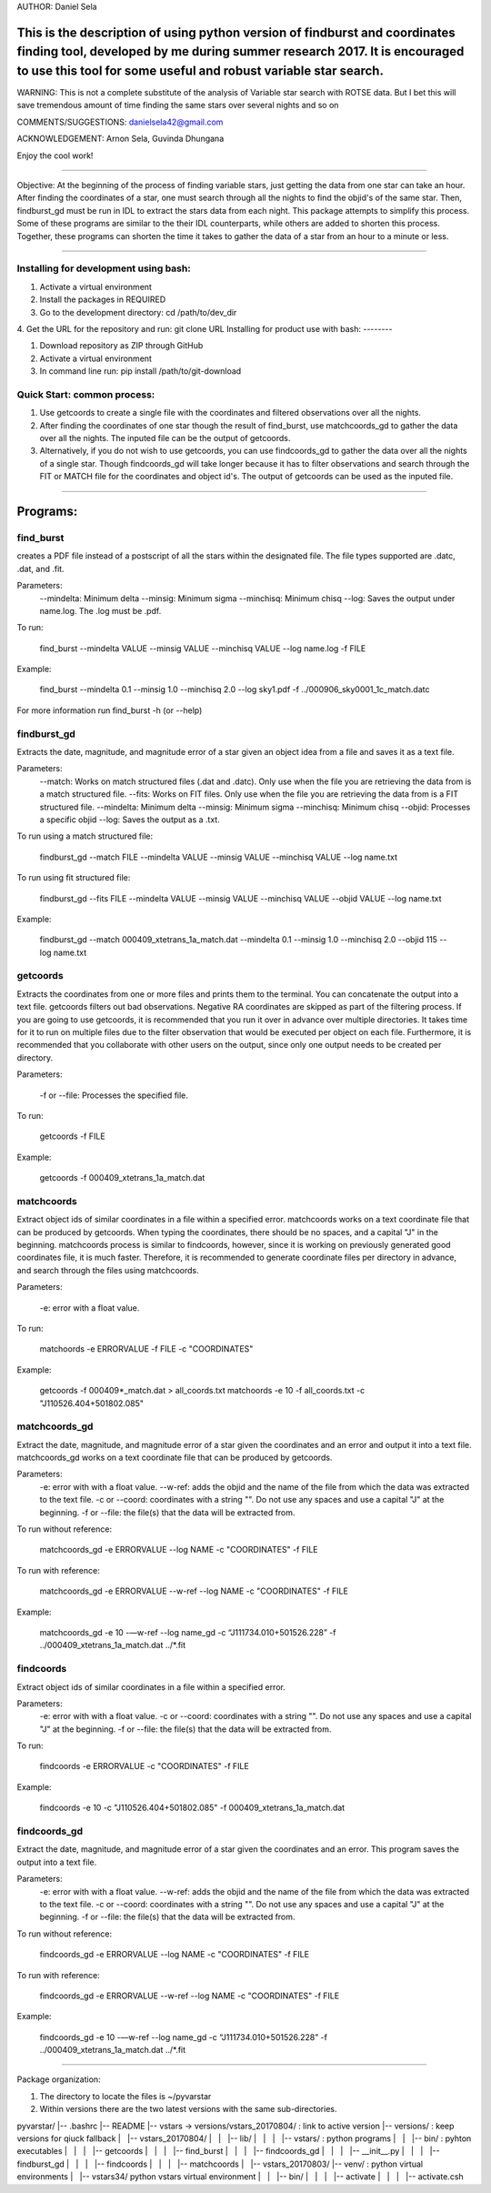 AUTHOR: Daniel Sela

This is the description of using python version of findburst and coordinates finding tool, developed by me during summer research 2017. It is encouraged to use this tool for some useful and robust variable star search.
=============================================================================
WARNING: This is not a complete substitute of the analysis of Variable star search with ROTSE data. But I bet this will save tremendous amount of time finding the same stars over several nights and so on

COMMENTS/SUGGESTIONS: danielsela42@gmail.com

ACKNOWLEDGEMENT: Arnon Sela, Guvinda Dhungana

Enjoy the cool work!

+++++++++++++++++++++++++++++++++++++++++++++++++++++++++++++++++++++++++++++

Objective:
At the beginning of the process of finding variable stars, just getting the data from one star can take an hour. After finding the coordinates of a star, one must search through all the nights to find the objid's of the same star. Then, findburst_gd must be run in IDL to extract the stars data from each night. This package attempts to simplify this process.  Some of these programs are similar to the their IDL counterparts, while others are added to shorten this process. Together, these programs can shorten the time it takes to gather the data of a star from an hour to a minute or less.

+++++++++++++++++++++++++++++++++++++++++++++++++++++++++++++++++++++++++++++

Installing for development using bash:
---------

1. Activate a virtual environment
2. Install the packages in REQUIRED
3. Go to the development directory: cd /path/to/dev_dir
4. Get the URL for the repository and run: git clone URL
Installing for product use with bash:
--------

1. Download repository as ZIP through GitHub

2. Activate a virtual environment

3. In command line run: pip install /path/to/git-download

Quick Start: common process:
--------

1. Use getcoords to create a single file with the coordinates and filtered observations over all the nights.

2. After finding the coordinates of one star though the result of find_burst, use matchcoords_gd to gather the data over all the nights.
   The inputed file can be the output of getcoords.

3. Alternatively, if you do not wish to use getcoords, you can use findcoords_gd to gather the data over all the nights of a single star.
   Though findcoords_gd will take longer because it has to filter observations and search through the FIT or MATCH file for the coordinates and object id's.
   The output of getcoords can be used as the inputed file.

+++++++++++++++++++++++++++++++++++++++++++++++++++++++++++++++++++++++++++++

Programs:
=========
find_burst
-----------

creates a PDF file instead of a postscript of all the stars within the designated file. The file types supported are .datc, .dat, and .fit.

Parameters:
    --mindelta: Minimum delta
    --minsig: Minimum sigma
    --minchisq: Minimum chisq
    --log: Saves the output under name.log. The .log must be .pdf.

To run:

    find_burst --mindelta VALUE --minsig VALUE --minchisq VALUE  --log name.log -f FILE

Example:

    find_burst --mindelta 0.1 --minsig 1.0 --minchisq 2.0 --log sky1.pdf -f ../000906_sky0001_1c_match.datc

For more information run find_burst -h (or --help)

findburst_gd
------------

Extracts the date, magnitude, and magnitude error of a star given an object idea from a file and saves it as a text file.

Parameters:
    --match: Works on match structured files (.dat and .datc). Only use when the file you are retrieving the data from is a match structured file.
    --fits: Works on FIT files. Only use when the file you are retrieving the data from is a FIT structured file.
    --mindelta: Minimum delta
    --minsig: Minimum sigma
    --minchisq: Minimum chisq
    --objid: Processes a specific objid
    --log: Saves the output as a .txt.

To run using a match structured file:

    findburst_gd --match FILE --mindelta VALUE --minsig VALUE --minchisq VALUE  --log name.txt

To run using fit structured file:

    findburst_gd --fits FILE --mindelta VALUE --minsig VALUE --minchisq VALUE  --objid VALUE --log name.txt

Example:

    findburst_gd --match 000409_xtetrans_1a_match.dat --mindelta 0.1 --minsig 1.0 --minchisq 2.0  --objid 115 --log name.txt

getcoords
---------

Extracts the coordinates from one or more files and prints them to the terminal. You can concatenate the output into a text file. getcoords filters out bad observations. Negative RA coordinates are skipped as part of the filtering process. If you are going to use getcoords, it is recommended that you run it over in advance over multiple directories. It takes time for it to run on multiple files due to the filter observation that would be executed per object on each file. Furthermore, it is recommended that you collaborate with other users on the output, since only one output needs to be created per directory.

Parameters:

    -f or --file: Processes the specified file.

To run:

    getcoords -f FILE

Example:

    getcoords -f 000409_xtetrans_1a_match.dat

matchcoords
---------

Extract object ids of similar coordinates in a file within a specified error. matchcoords works on a text coordinate file that can be produced by getcoords. When typing the coordinates, there should be no spaces, and a capital "J" in the beginning. matchcoords process is similar to findcoords, however, since it is working on previously generated good coordinates file, it is much faster. Therefore, it is recommended to generate coordinate files per directory in advance, and search through the files using matchcoords.

Parameters:

    -e: error with a float value.

To run:

    matchoords -e ERRORVALUE -f FILE -c "COORDINATES"

Example:

    getcoords -f 000409*_match.dat > all_coords.txt
    matchoords -e 10 -f all_coords.txt -c "J110526.404+501802.085"

matchcoords_gd
---------

Extract the date, magnitude, and magnitude error of a star given the coordinates and an error and output it into a text file. matchcoords_gd works on a text coordinate file that can be produced by getcoords.

Parameters:
    -e: error with with a float value.
    --w-ref: adds the objid and the name of the file from which the data was extracted to the text file.
    -c or --coord: coordinates with a string "". Do not use any spaces and use a capital "J" at the beginning.
    -f or --file: the file(s) that the data will be extracted from.

To run without reference:

    matchcoords_gd -e ERRORVALUE --log NAME -c "COORDINATES" -f FILE

To run with reference:

    matchcoords_gd -e ERRORVALUE --w-ref --log NAME -c "COORDINATES" -f FILE

Example:

    matchcoords_gd -e 10 -—w-ref --log name_gd  -c “J111734.010+501526.228” -f ../000409_xtetrans_1a_match.dat ../*.fit

findcoords
---------

Extract object ids of similar coordinates in a file within a specified error.

Parameters:
    -e: error with with a float value.
    -c or --coord: coordinates with a string "". Do not use any spaces and use a capital "J" at the beginning.
    -f or --file: the file(s) that the data will be extracted from.

To run:

    findcoords -e ERRORVALUE -c "COORDINATES" -f FILE

Example:

    findcoords -e 10 -c "J110526.404+501802.085" -f 000409_xtetrans_1a_match.dat

findcoords_gd
---------

Extract the date, magnitude, and magnitude error of a star given the coordinates and an error. This program saves the output into a text file.

Parameters:
    -e: error with with a float value.
    --w-ref: adds the objid and the name of the file from which the data was extracted to the text file.
    -c or --coord: coordinates with a string "". Do not use any spaces and use a capital "J" at the beginning.
    -f or --file: the file(s) that the data will be extracted from.

To run without reference:

    findcoords_gd -e ERRORVALUE --log NAME -c "COORDINATES" -f FILE

To run with reference:

    findcoords_gd -e ERRORVALUE --w-ref --log NAME -c "COORDINATES" -f FILE

Example:

    findcoords_gd -e 10  -—w-ref --log name_gd  -c “J111734.010+501526.228” -f ../000409_xtetrans_1a_match.dat ../*.fit

+++++++++++++++++++++++++++++++++++++++++++++++++++++++++++++++++++++++++++++

Package organization:

1. The directory to locate the files is ~/pyvarstar

2. Within versions there are the two latest versions with the same sub-directories.

pyvarstar/
|-- .bashrc
|-- README
|-- vstars -> versions/vstars_20170804/ : link to active version
|-- versions/ : keep versions for qiuck fallback
|   |-- vstars_20170804/
|   |   |-- lib/
|   |   |   |-- vstars/ : python programs
|   |   |-- bin/ : pyhton executables
|   |   |   |-- getcoords
|   |   |   |-- find_burst
|   |   |   |-- findcoords_gd
|   |   |   |-- __init__.py
|   |   |   |-- findburst_gd
|   |   |   |-- findcoords
|   |   |   |-- matchcoords
|   |-- vstars_20170803/
|-- venv/ : python virtual environments
|   |-- vstars34/ python vstars virtual environment
|   |   |-- bin/
|   |   |   |-- activate
|   |   |   |-- activate.csh
